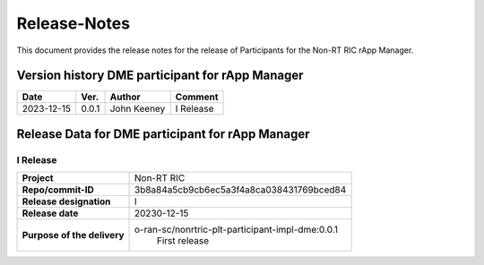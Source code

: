.. This work is licensed under a Creative Commons Attribution 4.0 International License.
.. http://creativecommons.org/licenses/by/4.0
.. Copyright (C) 2023 OpenInfra Foundation Europe. All rights reserved.

=============
Release-Notes
=============


This document provides the release notes for the release of Participants for the Non-RT RIC rApp Manager.


Version history DME participant for rApp Manager
================================================

+------------+----------+------------------+--------------------+
| **Date**   | **Ver.** | **Author**       | **Comment**        |
|            |          |                  |                    |
+------------+----------+------------------+--------------------+
| 2023-12-15 |  0.0.1   |  John Keeney     | I Release          |
+------------+----------+------------------+--------------------+


Release Data for DME participant for rApp Manager
=================================================

I Release
---------
+-----------------------------+-----------------------------------------------------+
| **Project**                 | Non-RT RIC                                          |
|                             |                                                     |
+-----------------------------+-----------------------------------------------------+
| **Repo/commit-ID**          |  3b8a84a5cb9cb6ec5a3f4a8ca038431769bced84           |
|                             |                                                     |
+-----------------------------+-----------------------------------------------------+
| **Release designation**     |  I                                                  |
|                             |                                                     |
+-----------------------------+-----------------------------------------------------+
| **Release date**            |  20230-12-15                                        |
|                             |                                                     |
+-----------------------------+-----------------------------------------------------+
| **Purpose of the delivery** |  o-ran-sc/nonrtric-plt-participant-impl-dme:0.0.1   |
|                             |       First release                                 |
|                             |                                                     |
+-----------------------------+-----------------------------------------------------+